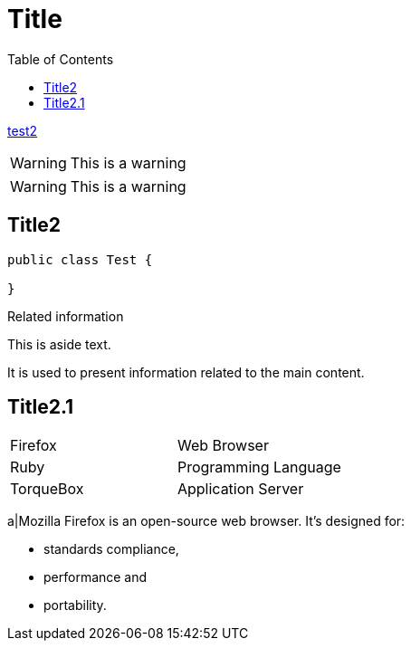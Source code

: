 :toc:

= Title

link:test2.html[test2]

WARNING: This is a warning

[WARNING]
This is a warning

== Title2

[source,java]
----
public class Test {

}
----

[sidebar]
.Related information
--
This is aside text.

It is used to present information related to the main content.
--

== Title2.1

[cols="2*"]
|===
|Firefox
|Web Browser

|Ruby
|Programming Language

|TorqueBox
|Application Server
|===

a|Mozilla Firefox is an open-source web browser.
It's designed for:

* standards compliance,
* performance and
* portability.
